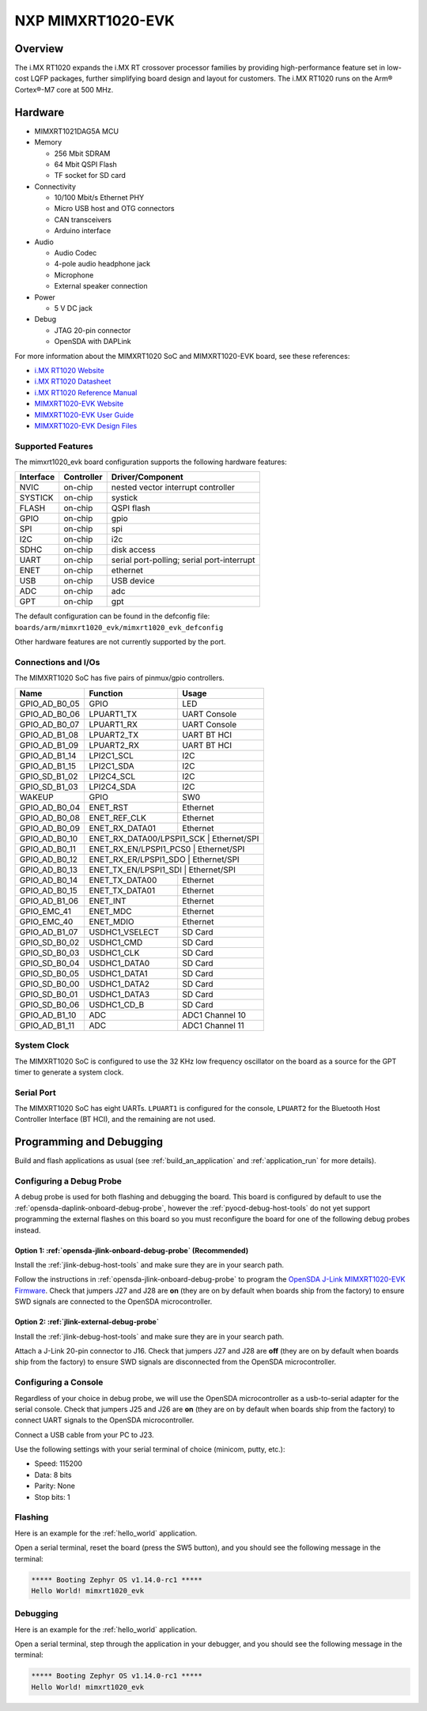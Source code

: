 .. _mimxrt1020_evk:

NXP MIMXRT1020-EVK
##################

Overview
********

The i.MX RT1020 expands the i.MX RT crossover processor families by providing
high-performance feature set in low-cost LQFP packages, further simplifying
board design and layout for customers. The i.MX RT1020 runs on the Arm®
Cortex®-M7 core at 500 MHz.

.. image:: ./mimxrt1020_evk.jpg
   :width: 720px
   :align: center
   :alt: MIMXRT1020-EVK

Hardware
********

- MIMXRT1021DAG5A MCU

- Memory

  - 256 Mbit SDRAM
  - 64 Mbit QSPI Flash
  - TF socket for SD card

- Connectivity

  - 10/100 Mbit/s Ethernet PHY
  - Micro USB host and OTG connectors
  - CAN transceivers
  - Arduino interface

- Audio

  - Audio Codec
  - 4-pole audio headphone jack
  - Microphone
  - External speaker connection

- Power

  - 5 V DC jack

- Debug

  - JTAG 20-pin connector
  - OpenSDA with DAPLink

For more information about the MIMXRT1020 SoC and MIMXRT1020-EVK board, see
these references:

- `i.MX RT1020 Website`_
- `i.MX RT1020 Datasheet`_
- `i.MX RT1020 Reference Manual`_
- `MIMXRT1020-EVK Website`_
- `MIMXRT1020-EVK User Guide`_
- `MIMXRT1020-EVK Design Files`_

Supported Features
==================

The mimxrt1020_evk board configuration supports the following hardware
features:

+-----------+------------+-------------------------------------+
| Interface | Controller | Driver/Component                    |
+===========+============+=====================================+
| NVIC      | on-chip    | nested vector interrupt controller  |
+-----------+------------+-------------------------------------+
| SYSTICK   | on-chip    | systick                             |
+-----------+------------+-------------------------------------+
| FLASH     | on-chip    | QSPI flash                          |
+-----------+------------+-------------------------------------+
| GPIO      | on-chip    | gpio                                |
+-----------+------------+-------------------------------------+
| SPI       | on-chip    | spi                                 |
+-----------+------------+-------------------------------------+
| I2C       | on-chip    | i2c                                 |
+-----------+------------+-------------------------------------+
| SDHC      | on-chip    | disk access                         |
+-----------+------------+-------------------------------------+
| UART      | on-chip    | serial port-polling;                |
|           |            | serial port-interrupt               |
+-----------+------------+-------------------------------------+
| ENET      | on-chip    | ethernet                            |
+-----------+------------+-------------------------------------+
| USB       | on-chip    | USB device                          |
+-----------+------------+-------------------------------------+
| ADC       | on-chip    | adc                                 |
+-----------+------------+-------------------------------------+
| GPT       | on-chip    | gpt                                 |
+-----------+------------+-------------------------------------+

The default configuration can be found in the defconfig file:
``boards/arm/mimxrt1020_evk/mimxrt1020_evk_defconfig``

Other hardware features are not currently supported by the port.

Connections and I/Os
====================

The MIMXRT1020 SoC has five pairs of pinmux/gpio controllers.

+---------------+-----------------+---------------------------+
| Name          | Function        | Usage                     |
+===============+=================+===========================+
| GPIO_AD_B0_05 | GPIO            | LED                       |
+---------------+-----------------+---------------------------+
| GPIO_AD_B0_06 | LPUART1_TX      | UART Console              |
+---------------+-----------------+---------------------------+
| GPIO_AD_B0_07 | LPUART1_RX      | UART Console              |
+---------------+-----------------+---------------------------+
| GPIO_AD_B1_08 | LPUART2_TX      | UART BT HCI               |
+---------------+-----------------+---------------------------+
| GPIO_AD_B1_09 | LPUART2_RX      | UART BT HCI               |
+---------------+-----------------+---------------------------+
| GPIO_AD_B1_14 | LPI2C1_SCL      | I2C                       |
+---------------+-----------------+---------------------------+
| GPIO_AD_B1_15 | LPI2C1_SDA      | I2C                       |
+---------------+-----------------+---------------------------+
| GPIO_SD_B1_02 | LPI2C4_SCL      | I2C                       |
+---------------+-----------------+---------------------------+
| GPIO_SD_B1_03 | LPI2C4_SDA      | I2C                       |
+---------------+-----------------+---------------------------+
| WAKEUP        | GPIO            | SW0                       |
+---------------+-----------------+---------------------------+
| GPIO_AD_B0_04 | ENET_RST        | Ethernet                  |
+---------------+-----------------+---------------------------+
| GPIO_AD_B0_08 | ENET_REF_CLK    | Ethernet                  |
+---------------+-----------------+---------------------------+
| GPIO_AD_B0_09 | ENET_RX_DATA01  | Ethernet                  |
+---------------+-----------------+---------------------------+
| GPIO_AD_B0_10 | ENET_RX_DATA00/LPSPI1_SCK | Ethernet/SPI    |
+---------------+-----------------+---------------------------+
| GPIO_AD_B0_11 | ENET_RX_EN/LPSPI1_PCS0 | Ethernet/SPI       |
+---------------+-----------------+---------------------------+
| GPIO_AD_B0_12 | ENET_RX_ER/LPSPI1_SDO | Ethernet/SPI        |
+---------------+-----------------+---------------------------+
| GPIO_AD_B0_13 | ENET_TX_EN/LPSPI1_SDI | Ethernet/SPI        |
+---------------+-----------------+---------------------------+
| GPIO_AD_B0_14 | ENET_TX_DATA00  | Ethernet                  |
+---------------+-----------------+---------------------------+
| GPIO_AD_B0_15 | ENET_TX_DATA01  | Ethernet                  |
+---------------+-----------------+---------------------------+
| GPIO_AD_B1_06 | ENET_INT        | Ethernet                  |
+---------------+-----------------+---------------------------+
| GPIO_EMC_41   | ENET_MDC        | Ethernet                  |
+---------------+-----------------+---------------------------+
| GPIO_EMC_40   | ENET_MDIO       | Ethernet                  |
+---------------+-----------------+---------------------------+
| GPIO_AD_B1_07 | USDHC1_VSELECT  | SD Card                   |
+---------------+-----------------+---------------------------+
| GPIO_SD_B0_02 | USDHC1_CMD      | SD Card                   |
+---------------+-----------------+---------------------------+
| GPIO_SD_B0_03 | USDHC1_CLK      | SD Card                   |
+---------------+-----------------+---------------------------+
| GPIO_SD_B0_04 | USDHC1_DATA0    | SD Card                   |
+---------------+-----------------+---------------------------+
| GPIO_SD_B0_05 | USDHC1_DATA1    | SD Card                   |
+---------------+-----------------+---------------------------+
| GPIO_SD_B0_00 | USDHC1_DATA2    | SD Card                   |
+---------------+-----------------+---------------------------+
| GPIO_SD_B0_01 | USDHC1_DATA3    | SD Card                   |
+---------------+-----------------+---------------------------+
| GPIO_SD_B0_06 | USDHC1_CD_B     | SD Card                   |
+---------------+-----------------+---------------------------+
| GPIO_AD_B1_10 | ADC             | ADC1 Channel 10           |
+---------------+-----------------+---------------------------+
| GPIO_AD_B1_11 | ADC             | ADC1 Channel 11           |
+---------------+-----------------+---------------------------+

System Clock
============

The MIMXRT1020 SoC is configured to use the 32 KHz low frequency oscillator on
the board as a source for the GPT timer to generate a system clock.

Serial Port
===========

The MIMXRT1020 SoC has eight UARTs. ``LPUART1`` is configured for the console,
``LPUART2`` for the Bluetooth Host Controller Interface (BT HCI), and the
remaining are not used.

Programming and Debugging
*************************

Build and flash applications as usual (see :ref:`build_an_application` and
:ref:`application_run` for more details).

Configuring a Debug Probe
=========================

A debug probe is used for both flashing and debugging the board. This board is
configured by default to use the :ref:`opensda-daplink-onboard-debug-probe`,
however the :ref:`pyocd-debug-host-tools` do not yet support programming the
external flashes on this board so you must reconfigure the board for one of the
following debug probes instead.

Option 1: :ref:`opensda-jlink-onboard-debug-probe` (Recommended)
----------------------------------------------------------------

Install the :ref:`jlink-debug-host-tools` and make sure they are in your search
path.

Follow the instructions in :ref:`opensda-jlink-onboard-debug-probe` to program
the `OpenSDA J-Link MIMXRT1020-EVK Firmware`_. Check that jumpers J27 and J28
are **on** (they are on by default when boards ship from the factory) to ensure
SWD signals are connected to the OpenSDA microcontroller.

Option 2: :ref:`jlink-external-debug-probe`
-------------------------------------------

Install the :ref:`jlink-debug-host-tools` and make sure they are in your search
path.

Attach a J-Link 20-pin connector to J16. Check that jumpers J27 and J28 are
**off** (they are on by default when boards ship from the factory) to ensure
SWD signals are disconnected from the OpenSDA microcontroller.

Configuring a Console
=====================

Regardless of your choice in debug probe, we will use the OpenSDA
microcontroller as a usb-to-serial adapter for the serial console. Check that
jumpers J25 and J26 are **on** (they are on by default when boards ship from
the factory) to connect UART signals to the OpenSDA microcontroller.

Connect a USB cable from your PC to J23.

Use the following settings with your serial terminal of choice (minicom, putty,
etc.):

- Speed: 115200
- Data: 8 bits
- Parity: None
- Stop bits: 1

Flashing
========

Here is an example for the :ref:`hello_world` application.

.. zephyr-app-commands::
   :zephyr-app: samples/hello_world
   :board: mimxrt1020_evk
   :goals: flash

Open a serial terminal, reset the board (press the SW5 button), and you should
see the following message in the terminal:

.. code-block:: console

   ***** Booting Zephyr OS v1.14.0-rc1 *****
   Hello World! mimxrt1020_evk

Debugging
=========

Here is an example for the :ref:`hello_world` application.

.. zephyr-app-commands::
   :zephyr-app: samples/hello_world
   :board: mimxrt1020_evk
   :goals: debug

Open a serial terminal, step through the application in your debugger, and you
should see the following message in the terminal:

.. code-block:: console

   ***** Booting Zephyr OS v1.14.0-rc1 *****
   Hello World! mimxrt1020_evk

.. _MIMXRT1020-EVK Website:
   https://www.nxp.com/support/developer-resources/run-time-software/i.mx-developer-resources/i.mx-rt1020-evaluation-kit:MIMXRT1020-EVK

.. _MIMXRT1020-EVK User Guide:
   https://www.nxp.com/webapp/Download?colCode=MIMXRT1020EVKHUG

.. _MIMXRT1020-EVK Design Files:
   https://www.nxp.com/webapp/Download?colCode=MIMXRT1020-EVK-Design-Files

.. _i.MX RT1020 Website:
   https://www.nxp.com/products/processors-and-microcontrollers/arm-based-processors-and-mcus/i.mx-applications-processors/i.mx-rt-series/i.mx-rt1020-crossover-processor-with-arm-cortex-m7-core:i.MX-RT1020

.. _i.MX RT1020 Datasheet:
   https://www.nxp.com/docs/en/data-sheet/IMXRT1020CEC.pdf

.. _i.MX RT1020 Reference Manual:
   https://www.nxp.com/webapp/Download?colCode=IMXRT1020RM

.. _OpenSDA J-Link MIMXRT1020-EVK Firmware:
   https://www.segger.com/downloads/jlink/OpenSDA_MIMXRT1020-EVK
